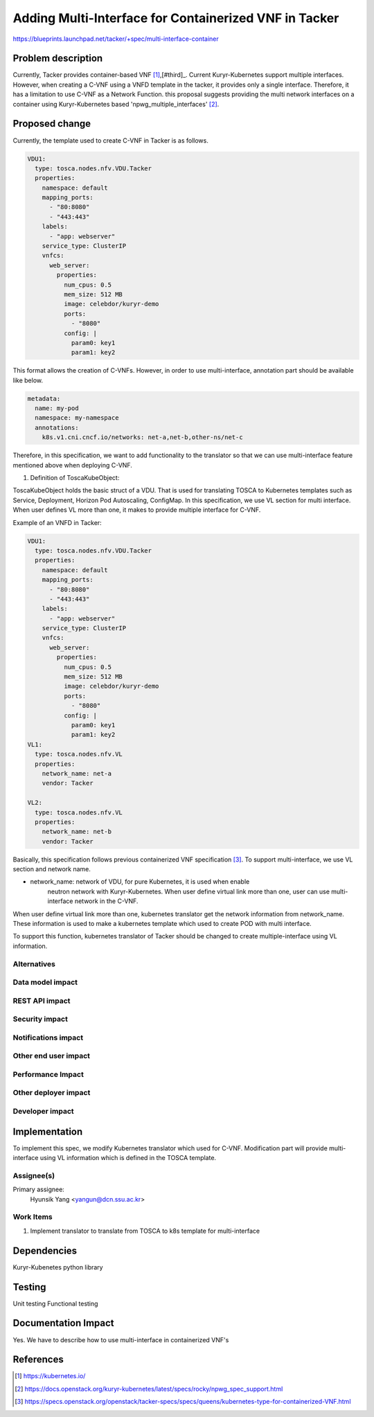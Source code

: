 ..
 This work is licensed under a Creative Commons Attribution 3.0 Unported
 License.

 http://creativecommons.org/licenses/by/3.0/legalcode


======================================================
Adding Multi-Interface for Containerized VNF in Tacker
======================================================

https://blueprints.launchpad.net/tacker/+spec/multi-interface-container

Problem description
===================

Currently, Tacker provides container-based VNF [#first]_,[#third]_.
Current Kuryr-Kubernetes support multiple interfaces.
However, when creating a C-VNF using a VNFD template in
the tacker, it provides only a single interface.
Therefore, it has a limitation to use C-VNF as a Network Function.
this proposal suggests providing the multi network interfaces on a container
using Kuryr-Kubernetes based 'npwg_multiple_interfaces' [#second]_.

Proposed change
===============
Currently, the template used to create C-VNF in Tacker is as follows.


.. code-block:: yaml

    VDU1:
      type: tosca.nodes.nfv.VDU.Tacker
      properties:
        namespace: default
        mapping_ports:
          - "80:8080"
          - "443:443"
        labels:
          - "app: webserver"
        service_type: ClusterIP
        vnfcs:
          web_server:
            properties:
              num_cpus: 0.5
              mem_size: 512 MB
              image: celebdor/kuryr-demo
              ports:
                - "8080"
              config: |
                param0: key1
                param1: key2

This format allows the creation of C-VNFs. However, in order to use
multi-interface, annotation part should be available like below.

.. code-block:: console

  metadata:
    name: my-pod
    namespace: my-namespace
    annotations:
      k8s.v1.cni.cncf.io/networks: net-a,net-b,other-ns/net-c


Therefore, in this specification, we want to add functionality to the
translator so that we can use multi-interface feature mentioned above
when deploying C-VNF.


1. Definition of ToscaKubeObject:

ToscaKubeObject holds the basic struct of a VDU.
That is used for translating TOSCA to Kubernetes templates such as Service,
Deployment, Horizon Pod Autoscaling, ConfigMap. In this specification,
we use VL section for multi interface. When user defines VL more than one,
it makes to provide multiple interface for C-VNF.

Example of an VNFD in Tacker:

.. code-block:: yaml

    VDU1:
      type: tosca.nodes.nfv.VDU.Tacker
      properties:
        namespace: default
        mapping_ports:
          - "80:8080"
          - "443:443"
        labels:
          - "app: webserver"
        service_type: ClusterIP
        vnfcs:
          web_server:
            properties:
              num_cpus: 0.5
              mem_size: 512 MB
              image: celebdor/kuryr-demo
              ports:
                - "8080"
              config: |
                param0: key1
                param1: key2
    VL1:
      type: tosca.nodes.nfv.VL
      properties:
        network_name: net-a
        vendor: Tacker

    VL2:
      type: tosca.nodes.nfv.VL
      properties:
        network_name: net-b
        vendor: Tacker


Basically, this specification follows previous containerized VNF
specification [#third]_. To support multi-interface, we use
VL section and network name.

* network_name: network of VDU, for pure Kubernetes, it is used when enable
                neutron network with Kuryr-Kubernetes.
                When user define virtual link more than one, user can use
                multi-interface network in the C-VNF.

When user define virtual link more than one, kubernetes translator get the network
information from network_name. These information is used to make a
kubernetes template which used to create POD with multi interface.

To support this function, kubernetes translator of Tacker should be
changed to create multiple-interface using VL information.

Alternatives
------------


Data model impact
-----------------


REST API impact
---------------



Security impact
---------------

Notifications impact
--------------------

Other end user impact
---------------------

Performance Impact
------------------

Other deployer impact
---------------------

Developer impact
----------------

Implementation
==============
To implement this spec, we modify Kubernetes translator which used for C-VNF.
Modification part will provide multi-interface using VL information which is
defined in the TOSCA template.

Assignee(s)
-----------

Primary assignee:
  Hyunsik Yang <yangun@dcn.ssu.ac.kr>

Work Items
----------

1. Implement translator to translate from TOSCA to k8s template for multi-interface

Dependencies
============

Kuryr-Kubenetes python library

Testing
=======

Unit testing
Functional testing

Documentation Impact
====================

Yes. We have to describe how to use multi-interface in containerized VNF's

References
==========
.. [#first] https://kubernetes.io/
.. [#second] https://docs.openstack.org/kuryr-kubernetes/latest/specs/rocky/npwg_spec_support.html
.. [#third] https://specs.openstack.org/openstack/tacker-specs/specs/queens/kubernetes-type-for-containerized-VNF.html
